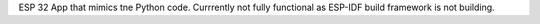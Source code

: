 ESP 32 App that mimics tne Python code. Currrently not fully functional as ESP-IDF build framework is not building. 
